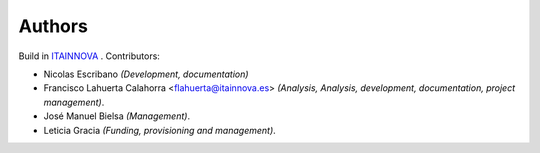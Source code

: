 .. _0_authors:

Authors
#######

Build in `ITAINNOVA <https://www.itainnova.es/es>`__ . Contributors:

* Nicolas Escribano *(Development, documentation)*
* Francisco Lahuerta Calahorra <flahuerta@itainnova.es> *(Analysis, Analysis, development, documentation, project management)*.
* José Manuel Bielsa *(Management)*.
* Leticia Gracia *(Funding, provisioning and management)*.


